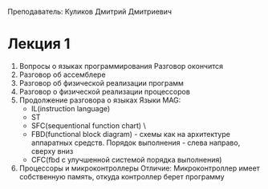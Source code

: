 Преподаватель: Куликов Дмитрий Дмитриевич

* Лекция 1
1. Вопросы о языках программирования
   Разговор окончится
2. Разговор об ассемблере
3. Разговор об физической реализации программ
4. Разговор о физической реализации процессоров
5. Продолжение разговора о языках
   Языки MAG:
   - IL(instruction language)
   - ST
   - SFC(sequentional function chart) \\Любопытно\\
   - FBD(functional block diagram) - схемы как на архитектуре аппаратных
     средств. Порядок выполнения - слева направо, сверху вниз
   - CFC(fbd с улучшенной системой порядка выполнения)
6. Процессоры и микроконтроллеры
   Отличие: Микроконтроллер имеет собственную память, откуда
   контроллер берет программу
   
   
   
   
   
